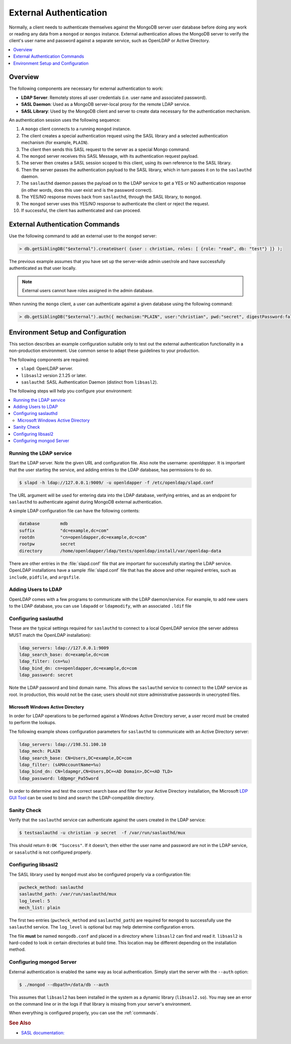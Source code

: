 
.. _ext-auth:

=======================
External Authentication
=======================

Normally, a client needs to authenticate themselves against the MongoDB server user database before doing any work or reading any data from a ``mongod`` or ``mongos`` instance. External authentication allows the MongoDB server to verify the client's user name and password against a separate service, such as OpenLDAP or Active Directory.

.. contents::
   :local:
   :depth: 1

Overview
========

The following components are necessary for external authentication to work:

* **LDAP Server**: Remotely stores all user credentials (i.e. user name and associated password).
* **SASL Daemon**: Used as a MongoDB server-local proxy for the remote LDAP service.
* **SASL Library**: Used by the MongoDB client and server to create data necessary for the authentication mechanism.

.. image:: psmdb-ext-auth.png
   :align: center

An authentication session uses the following sequence:

1. A ``mongo`` client connects to a running ``mongod`` instance.
2. The client creates a special authentication request using the SASL library and a selected authentication mechanism (for example, ``PLAIN``).
3. The client then sends this SASL request to the server as a special Mongo command.
4. The ``mongod`` server receives this SASL Message, with its authentication request payload.
5. The server then creates a SASL session scoped to this client, using its own reference to the SASL library.
6. Then the server passes the authentication payload to the SASL library, which in turn passes it on to the ``saslauthd`` daemon.
7. The ``saslauthd`` daemon passes the payload on to the LDAP service to get a YES or NO authentication response (in other words, does this user exist and is the password correct).
8. The YES/NO response moves back from ``saslauthd``, through the SASL library, to ``mongod``.
9. The ``mongod`` server uses this YES/NO response to authenticate the client or reject the request.
10. If successful, the client has authenticated and can proceed.

.. _commands:

External Authentication Commands
================================

Use the following command to add an external user to the ``mongod`` server:

.. code-block:: none

  > db.getSiblingDB("$external").createUser( {user : christian, roles: [ {role: "read", db: "test"} ]} );

The previous example assumes that you have set up the server-wide admin user/role and have successfully authenticated as that user locally.

.. note:: External users cannot have roles assigned in the admin database.

When running the ``mongo`` client, a user can authenticate against a given database using the following command:

.. code-block:: none

  > db.getSiblingDB("$external").auth({ mechanism:"PLAIN", user:"christian", pwd:"secret", digestPassword:false})

Environment Setup and Configuration
===================================

This section describes an example configuration suitable only to test out the external authentication functionality in a non-production environment. Use common sense to adapt these guidelines to your production.

The following components are required:

* ``slapd``: OpenLDAP server.
* ``libsasl2`` version 2.1.25 or later.
* ``saslauthd``: SASL Authentication Daemon (distinct from ``libsasl2``).

The following steps will help you configure your environment:

.. contents::
   :local:

Running the LDAP service
------------------------

Start the LDAP server. Note the given URL and configuration file. Also note the username: *openldapper*. It is important that the user starting the service, and adding entries to the LDAP database, has permissions to do so.

.. code-block:: bash

  $ slapd -h ldap://127.0.0.1:9009/ -u openldapper -f /etc/openldap/slapd.conf

The URL argument will be used for entering data into the LDAP database, verifying entries, and as an endpoint for ``saslauthd`` to authenticate against during MongoDB external authentication.

A simple LDAP configuration file can have the following contents:

.. code-block:: none

  database        mdb
  suffix          "dc=example,dc=com"
  rootdn          "cn=openldapper,dc=example,dc=com"
  rootpw          secret
  directory       /home/openldapper/ldap/tests/openldap/install/var/openldap-data

There are other entries in the :file:`slapd.conf` file that are important for successfully starting the LDAP service. OpenLDAP installations have a sample :file:`slapd.conf` file that has the above and other required entries, such as ``include``, ``pidfile``, and ``argsfile``.

Adding Users to LDAP
--------------------

OpenLDAP comes with a few programs to communicate with the LDAP daemon/service. For example, to add new users to the LDAP database, you can use ``ldapadd`` or ``ldapmodify``, with an associated ``.ldif`` file

Configuring saslauthd
---------------------

These are the typical settings required for ``saslauthd`` to connect to a local OpenLDAP service (the server address MUST match the OpenLDAP installation):

.. code-block:: none

  ldap_servers: ldap://127.0.0.1:9009
  ldap_search_base: dc=example,dc=com
  ldap_filter: (cn=%u)
  ldap_bind_dn: cn=openldapper,dc=example,dc=com
  ldap_password: secret

Note the LDAP password and bind domain name. This allows the ``saslauthd`` service to connect to the LDAP service as root. In production, this would not be the case; users should not store administrative passwords in unecrypted files.

Microsoft Windows Active Directory
**********************************

In order for LDAP operations to be performed against a Windows Active Directory server, a user record must be created to perform the lookups.

The following example shows configuration parameters for ``saslauthd`` to communicate with an Active Directory server:

.. code-block:: none

  ldap_servers: ldap://198.51.100.10
  ldap_mech: PLAIN
  ldap_search_base: CN=Users,DC=example,DC=com
  ldap_filter: (sAMAccountName=%u)
  ldap_bind_dn: CN=ldapmgr,CN=Users,DC=<AD Domain>,DC=<AD TLD>
  ldap_password: ld@pmgr_Pa55word

In order to determine and test the correct search base and filter for your Active Directory installation, the Microsoft `LDP GUI Tool <https://technet.microsoft.com/en-us/library/Cc772839%28v=WS.10%29.aspx>`_ can be used to bind and search the LDAP-compatible directory.

Sanity Check
------------

Verify that the ``saslauthd`` service can authenticate against the users created in the LDAP service:

.. code-block:: bash

  $ testsaslauthd -u christian -p secret  -f /var/run/saslauthd/mux

This should return ``0:OK "Success"``. If it doesn't, then either the user name and password are not in the LDAP service, or ``sasaluthd`` is not configured properly.

Configuring libsasl2
--------------------

The SASL library used by ``mongod`` must also be configured properly via a configuration file:

.. code-block:: none

  pwcheck_method: saslauthd
  saslauthd_path: /var/run/saslauthd/mux
  log_level: 5
  mech_list: plain

The first two entries (``pwcheck_method`` and ``saslauthd_path``) are required for ``mongod`` to successfully use the ``saslauthd`` service.  The ``log_level`` is optional but may help determine configuration errors.

The file **must** be named ``mongodb.conf`` and placed in a directory where ``libsasl2`` can find and read it.  ``libsasl2`` is hard-coded to look in certain directories at build time. This location may be different depending on the installation method.

Configuring mongod Server
-------------------------

External authentication is enabled the same way as local authentication.  Simply start the server with the ``--auth`` option:

.. code-block:: bash

  $ ./mongod --dbpath=/data/db --auth

This assumes that ``libsasl2`` has been installed in the system as a dynamic library (``libsasl2.so``). You may see an error on the command line or in the logs if that library is missing from your server's environment.

When everything is configured properly, you can use the :ref:`commands`.

.. rubric:: See Also

* `SASL documentation: <http://cyrusimap.web.cmu.edu/docs/cyrus-sasl/2.1.25/>`_

